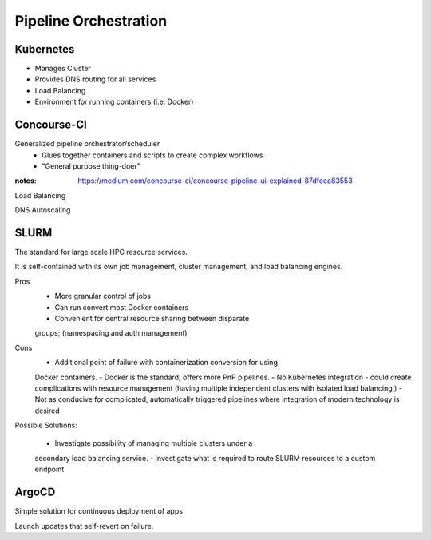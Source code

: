 ========================
Pipeline Orchestration
========================

Kubernetes
-------------
-   Manages Cluster
-   Provides DNS routing for all services
-   Load Balancing 
-   Environment for running containers (i.e. Docker)


Concourse-CI
-------------
Generalized pipeline orchestrator/scheduler
    -   Glues together containers and scripts to create complex workflows
    -   "General purpose thing-doer"

:notes: https://medium.com/concourse-ci/concourse-pipeline-ui-explained-87dfeea83553

Load Balancing

DNS Autoscaling


SLURM
------
The standard for large scale HPC resource services. 

It is self-contained with its own job management, 
cluster management, and load balancing engines.

Pros
    -   More granular control of jobs
    -   Can run convert most Docker containers 
    -   Convenient for central resource sharing between disparate 
    groups; (namespacing and auth management)

Cons 
    -   Additional point of failure with containerization conversion for using 
    Docker containers.
    -   Docker is the standard; offers more PnP pipelines.
    -   No Kubernetes integration - could create complications with resource 
    management (having multiple independent clusters with isolated load balancing )
    -   Not as conducive for complicated, automatically triggered 
    pipelines where integration of modern technology is desired 

Possible Solutions:
   
    -   Investigate possibility of managing multiple clusters under a  
    secondary load balancing service. 
    -   Investigate what is required to route SLURM resources to a custom endpoint 

ArgoCD
------
Simple solution for continuous deployment of apps

Launch updates that self-revert on failure.